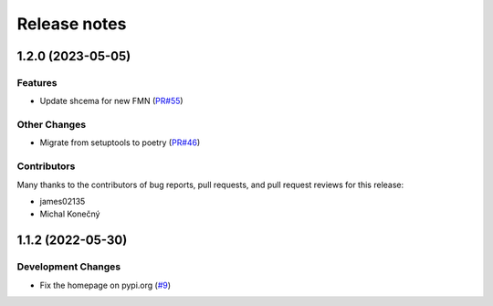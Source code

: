 =============
Release notes
=============

.. towncrier release notes start

1.2.0 (2023-05-05)
==================

Features
--------

* Update shcema for new FMN
  (`PR#55 <https://github.com/fedora-infra/the-new-hotness-messages/pull/55>`_)


Other Changes
-------------

* Migrate from setuptools to poetry
  (`PR#46 <https://github.com/fedora-infra/the-new-hotness-messages/pull/46>`_)


Contributors
------------
Many thanks to the contributors of bug reports, pull requests, and pull request
reviews for this release:

* james02135
* Michal Konečný


1.1.2 (2022-05-30)
==================

Development Changes
-------------------

* Fix the homepage on pypi.org
  (`#9 <https://github.com/fedora-infra/the-new-hotness-messages/issues/9>`_)
